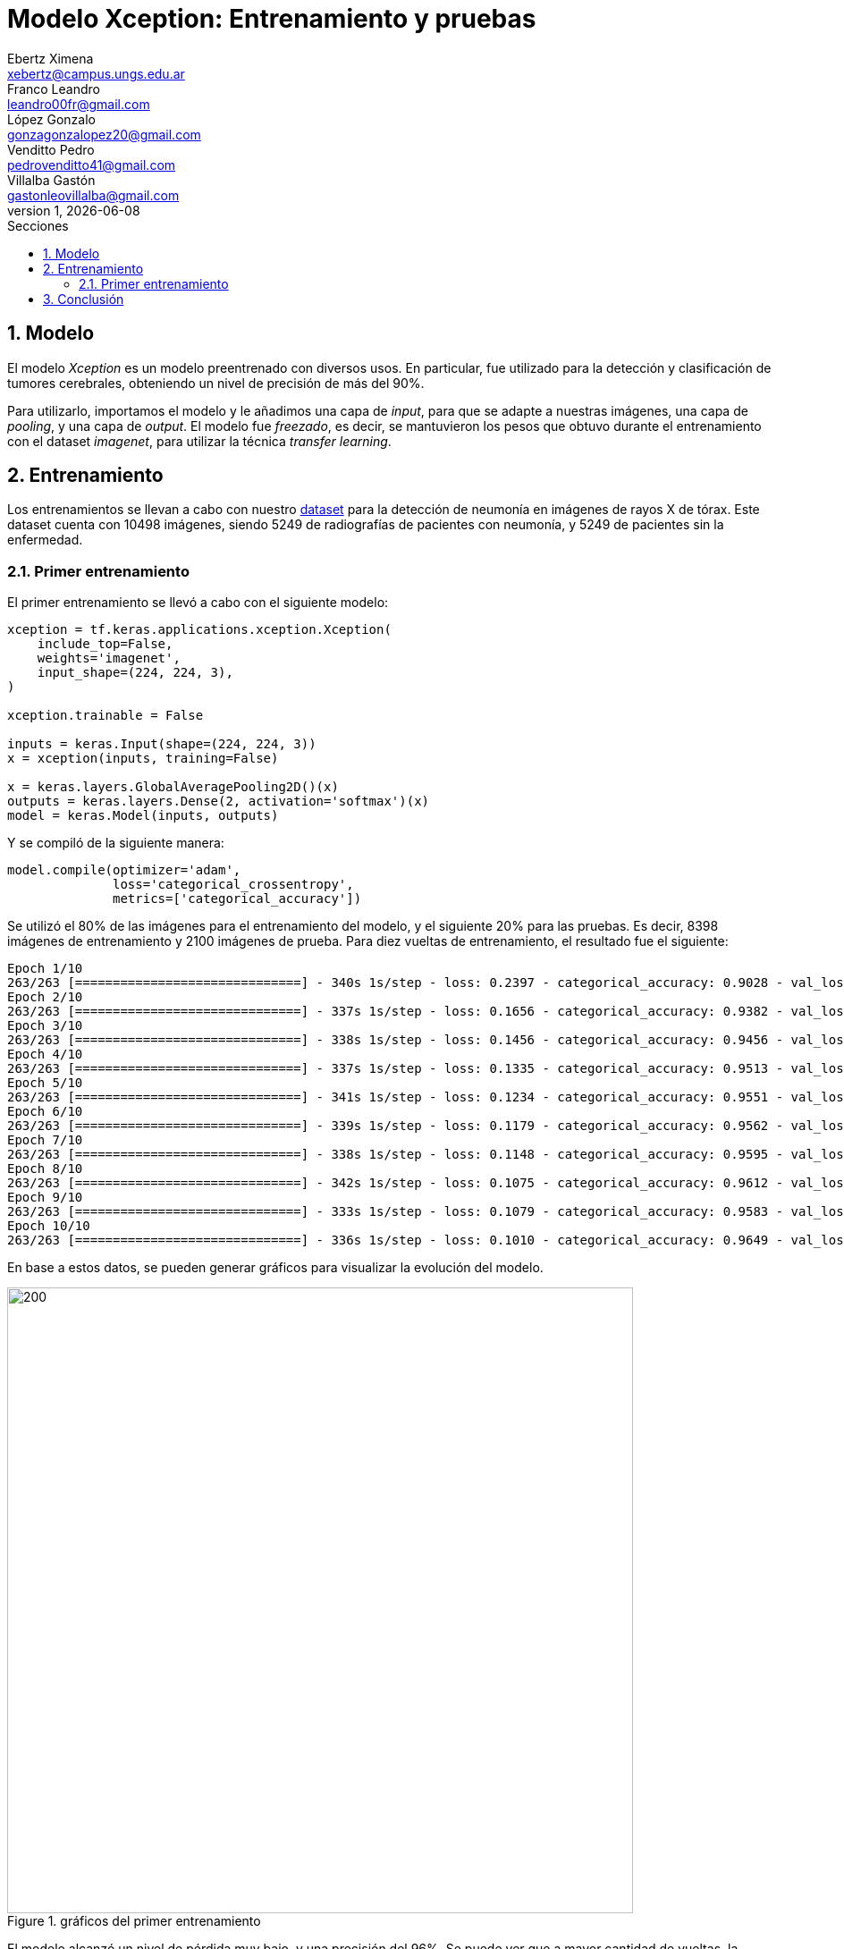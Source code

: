 = Modelo Xception: Entrenamiento y pruebas
Ebertz Ximena <xebertz@campus.ungs.edu.ar>; Franco Leandro <leandro00fr@gmail.com>; López Gonzalo <gonzagonzalopez20@gmail.com>; Venditto Pedro <pedrovenditto41@gmail.com>; Villalba Gastón <gastonleovillalba@gmail.com>;
v1, {docdate}
:toc:
:title-page:
:toc-title: Secciones
:numbered:
:source-highlighter: highlight.js
:tabsize: 4
:nofooter:
:pdf-page-margin: [3cm, 3cm, 3cm, 3cm]

== Modelo

El modelo _Xception_ es un modelo preentrenado con diversos usos. En particular, fue utilizado para la detección y clasificación de tumores cerebrales, obteniendo un nivel de precisión de más del 90%.

Para utilizarlo, importamos el modelo y le añadimos una capa de _input_, para que se adapte a nuestras imágenes, una capa de _pooling_, y una capa de _output_. El modelo fue _freezado_, es decir, se mantuvieron los pesos que obtuvo durante el entrenamiento con el dataset _imagenet_, para utilizar la técnica _transfer learning_.

== Entrenamiento

Los entrenamientos se llevan a cabo con nuestro https://www.kaggle.com/datasets/gonzajl/neumona-x-rays-dataset[dataset] para la detección de neumonía en imágenes de rayos X de tórax. Este dataset cuenta con 10498 imágenes, siendo 5249 de radiografías de pacientes con neumonía, y 5249 de pacientes sin la enfermedad.

=== Primer entrenamiento

El primer entrenamiento se llevó a cabo con el siguiente modelo:

[source, python]
----
xception = tf.keras.applications.xception.Xception(
    include_top=False,
    weights='imagenet',
    input_shape=(224, 224, 3),
)

xception.trainable = False

inputs = keras.Input(shape=(224, 224, 3))
x = xception(inputs, training=False)

x = keras.layers.GlobalAveragePooling2D()(x)
outputs = keras.layers.Dense(2, activation='softmax')(x)
model = keras.Model(inputs, outputs)
----

Y se compiló de la siguiente manera:

----
model.compile(optimizer='adam',
              loss='categorical_crossentropy',
              metrics=['categorical_accuracy'])
----

Se utilizó el 80% de las imágenes para el entrenamiento del modelo, y el siguiente 20% para las pruebas. Es decir, 8398 imágenes de entrenamiento y 2100 imágenes de prueba. Para diez vueltas de entrenamiento, el resultado fue el siguiente:

[source, console]
----
Epoch 1/10
263/263 [==============================] - 340s 1s/step - loss: 0.2397 - categorical_accuracy: 0.9028 - val_loss: 0.2038 - val_categorical_accuracy: 0.9205
Epoch 2/10
263/263 [==============================] - 337s 1s/step - loss: 0.1656 - categorical_accuracy: 0.9382 - val_loss: 0.1410 - val_categorical_accuracy: 0.9476
Epoch 3/10
263/263 [==============================] - 338s 1s/step - loss: 0.1456 - categorical_accuracy: 0.9456 - val_loss: 0.1335 - val_categorical_accuracy: 0.9524
Epoch 4/10
263/263 [==============================] - 337s 1s/step - loss: 0.1335 - categorical_accuracy: 0.9513 - val_loss: 0.1322 - val_categorical_accuracy: 0.9543
Epoch 5/10
263/263 [==============================] - 341s 1s/step - loss: 0.1234 - categorical_accuracy: 0.9551 - val_loss: 0.1161 - val_categorical_accuracy: 0.9600
Epoch 6/10
263/263 [==============================] - 339s 1s/step - loss: 0.1179 - categorical_accuracy: 0.9562 - val_loss: 0.1167 - val_categorical_accuracy: 0.9614
Epoch 7/10
263/263 [==============================] - 338s 1s/step - loss: 0.1148 - categorical_accuracy: 0.9595 - val_loss: 0.1101 - val_categorical_accuracy: 0.9605
Epoch 8/10
263/263 [==============================] - 342s 1s/step - loss: 0.1075 - categorical_accuracy: 0.9612 - val_loss: 0.1068 - val_categorical_accuracy: 0.9605
Epoch 9/10
263/263 [==============================] - 333s 1s/step - loss: 0.1079 - categorical_accuracy: 0.9583 - val_loss: 0.1085 - val_categorical_accuracy: 0.9586
Epoch 10/10
263/263 [==============================] - 336s 1s/step - loss: 0.1010 - categorical_accuracy: 0.9649 - val_loss: 0.1006 - val_categorical_accuracy: 0.9633
----

En base a estos datos, se pueden generar gráficos para visualizar la evolución del modelo.

.gráficos del primer entrenamiento
image::imgs/graficos-primer-entrenamiento.png[200, 700, align="center"]

El modelo alcanzó un nivel de pérdida muy bajo, y una precisión del 96%. Se puede ver que a mayor cantidad de vueltas, la pérdida es menor y la precisión es mayor, tanto en entrenamiento como en validación. Esto es clave, ya que indica que el modelo está prediciendo bien, sin "acostumbrarse" a las imágenes de entrenamiento.

Durante el entrenamiento, se mostró la siguiente advertencia:

[source, console]
----
2023-10-17 17:48:17.322703: W tensorflow/tsl/framework/cpu_allocator_impl.cc:83] Allocation of 5056536576 exceeds 10% of free system memory.
----

Esto quiere decir que no se podría entrenar el modelo con más imágenes, por lo que aumentar el dataset para mejorar la predicción no es una opción.

Luego, el modelo fue probado con las 2100 imágenes del conjunto de pruebas, y se obtuvieron los siguientes resultados:

[source, console]
----
Cantidad de predicciones: 2100
Etiquetas:   [T, F]
Total:       [1051, 1049]
Correctas:   [1025, 998]
Incorrectas: [26, 51]
----

Se obtuvo un 95% de precisión, validando las métricas obtenidas previamente.

== Conclusión